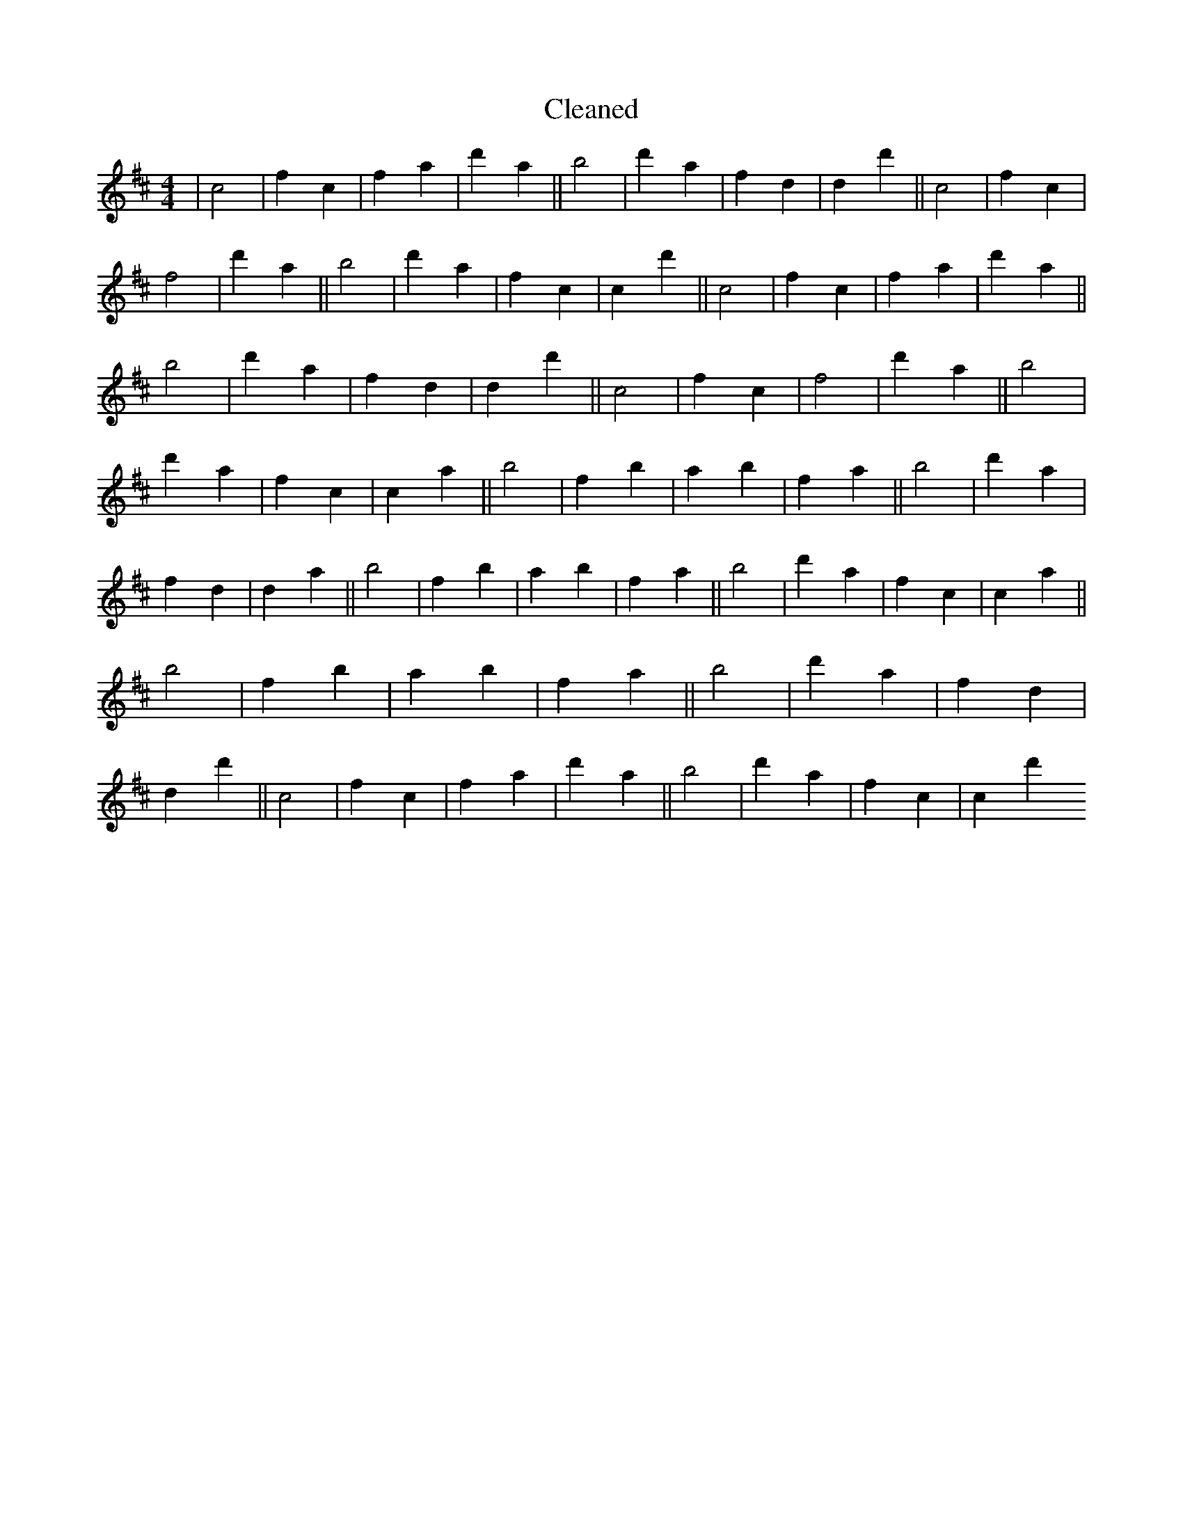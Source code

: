X:167
T: Cleaned
M:4/4
K: DMaj
|c4|f2c2|f2a2|d'2a2||b4|d'2a2|f2d2|d2d'2||c4|f2c2|f4|d'2a2||b4|d'2a2|f2c2|c2d'2||c4|f2c2|f2a2|d'2a2||b4|d'2a2|f2d2|d2d'2||c4|f2c2|f4|d'2a2||b4|d'2a2|f2c2|c2a2||b4|f2b2|a2b2|f2a2||b4|d'2a2|f2d2|d2a2||b4|f2b2|a2b2|f2a2||b4|d'2a2|f2c2|c2a2||b4|f2b2|a2b2|f2a2||b4|d'2a2|f2d2|d2d'2||c4|f2c2|f2a2|d'2a2||b4|d'2a2|f2c2|c2d'2